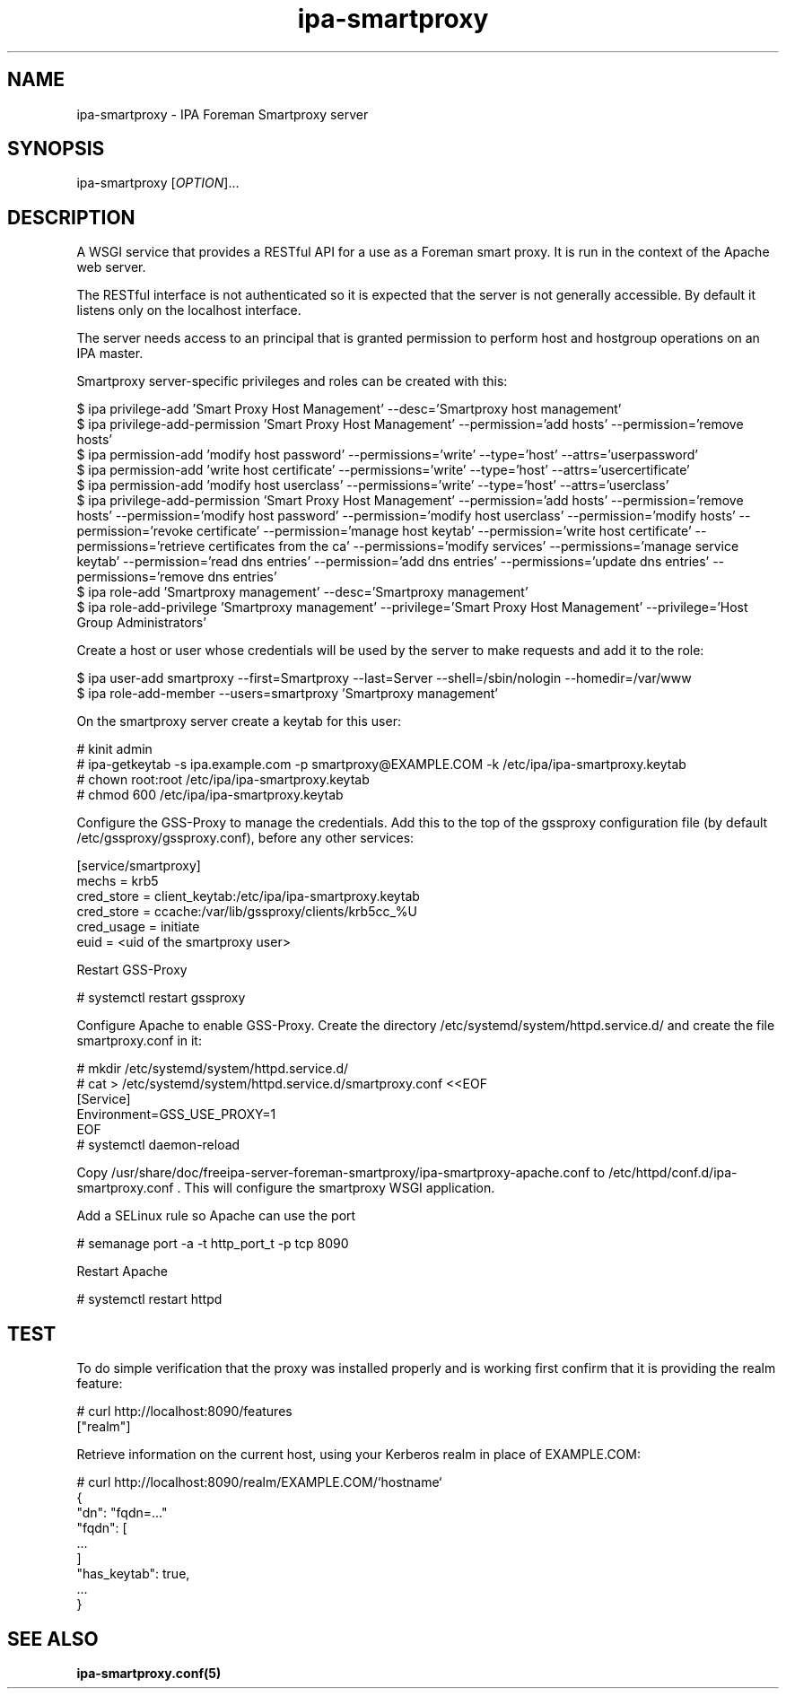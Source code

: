 .\" A man page for ipa-smartproxy
.\" Copyright (C) 2014 Red Hat, Inc.
.\"
.\" This program is free software; you can redistribute it and/or modify
.\" it under the terms of the GNU General Public License as published by
.\" the Free Software Foundation, either version 3 of the License, or
.\" (at your option) any later version.
.\"
.\" This program is distributed in the hope that it will be useful, but
.\" WITHOUT ANY WARRANTY; without even the implied warranty of
.\" MERCHANTABILITY or FITNESS FOR A PARTICULAR PURPOSE.  See the GNU
.\" General Public License for more details.
.\"
.\" You should have received a copy of the GNU General Public License
.\" along with this program.  If not, see <http://www.gnu.org/licenses/>.
.\"
.\" Author: Rob Crittenden <rcritten@redhat.com>
.TH "ipa-smartproxy" "1" "Jan 8 2014" "FreeIPA" "FreeIPA Manual Pages"
.SH "NAME"
ipa\-smartproxy \- IPA Foreman Smartproxy server
.SH "SYNOPSIS"
ipa\-smartproxy [\fIOPTION\fR]...
.SH "DESCRIPTION"
A WSGI service that provides a RESTful API for a use as a Foreman smart proxy. It is run in the context of the Apache web server.

The RESTful interface is not authenticated so it is expected that the server is not generally accessible. By default it listens only on the localhost interface.

The server needs access to an principal that is granted permission to perform host and hostgroup operations on an IPA master.

Smartproxy server\-specific privileges and roles can be created with this:

.na
 $ ipa privilege\-add 'Smart Proxy Host Management' \-\-desc='Smartproxy host management'
 $ ipa privilege\-add\-permission 'Smart Proxy Host Management' \-\-permission='add hosts' \-\-permission='remove hosts'
 $ ipa permission-add 'modify host password' --permissions='write' --type='host' --attrs='userpassword'
 $ ipa permission-add 'write host certificate' --permissions='write' --type='host' --attrs='usercertificate'
 $ ipa permission-add 'modify host userclass' --permissions='write' --type='host' --attrs='userclass'
 $ ipa privilege-add-permission 'Smart Proxy Host Management' --permission='add hosts'  --permission='remove hosts' --permission='modify host password' --permission='modify host userclass' --permission='modify hosts' --permission='revoke certificate' --permission='manage host keytab' --permission='write host certificate' --permissions='retrieve certificates from the ca' --permissions='modify services' --permissions='manage service keytab' --permission='read dns entries' --permission='add dns entries' --permissions='update dns entries' --permissions='remove dns entries'
 $ ipa role\-add 'Smartproxy management' \-\-desc='Smartproxy management'
 $ ipa role\-add\-privilege 'Smartproxy management' \-\-privilege='Smart Proxy Host Management' \-\-privilege='Host Group Administrators'

Create a host or user whose credentials will be used by the server to make requests and add it to the role:

 $ ipa user\-add smartproxy \-\-first=Smartproxy \-\-last=Server --shell=/sbin/nologin --homedir=/var/www
 $ ipa role\-add\-member \-\-users=smartproxy 'Smartproxy management'

On the smartproxy server create a keytab for this user:

 # kinit admin
 # ipa\-getkeytab \-s ipa.example.com \-p smartproxy@EXAMPLE.COM \-k /etc/ipa/ipa\-smartproxy.keytab
 # chown root:root /etc/ipa/ipa\-smartproxy.keytab
 # chmod 600 /etc/ipa/ipa\-smartproxy.keytab

Configure the GSS\-Proxy to manage the credentials. Add this to the top of the gssproxy configuration file (by default /etc/gssproxy/gssproxy.conf), before any other services:

  [service/smartproxy]
    mechs = krb5
    cred_store = client_keytab:/etc/ipa/ipa\-smartproxy.keytab
    cred_store = ccache:/var/lib/gssproxy/clients/krb5cc_%U
    cred_usage = initiate
    euid = <uid of the smartproxy user>

Restart GSS\-Proxy

 # systemctl restart gssproxy

Configure Apache to enable GSS\-Proxy. Create the directory /etc/systemd/system/httpd.service.d/ and create the file smartproxy.conf in it:

 # mkdir /etc/systemd/system/httpd.service.d/
 # cat > /etc/systemd/system/httpd.service.d/smartproxy.conf <<EOF
 [Service]
 Environment=GSS_USE_PROXY=1
 EOF
 # systemctl daemon-reload

Copy /usr/share/doc/freeipa-server-foreman-smartproxy/ipa-smartproxy-apache.conf to /etc/httpd/conf.d/ipa-smartproxy.conf . This will configure the smartproxy WSGI application.

Add a SELinux rule so Apache can use the port

 # semanage port -a -t http_port_t -p tcp 8090

Restart Apache

 # systemctl restart httpd

.SH "TEST"

To do simple verification that the proxy was installed properly and is working first confirm that it is providing the realm feature:

 # curl http://localhost:8090/features
 ["realm"]

Retrieve information on the current host, using your Kerberos realm in place of EXAMPLE.COM:

 # curl http://localhost:8090/realm/EXAMPLE.COM/`hostname`
 {
   "dn": "fqdn=..."
   "fqdn": [
      ...
   ]
   "has_keytab": true,
   ...
 }
.SH "SEE ALSO"
.BR ipa\-smartproxy.conf(5)
